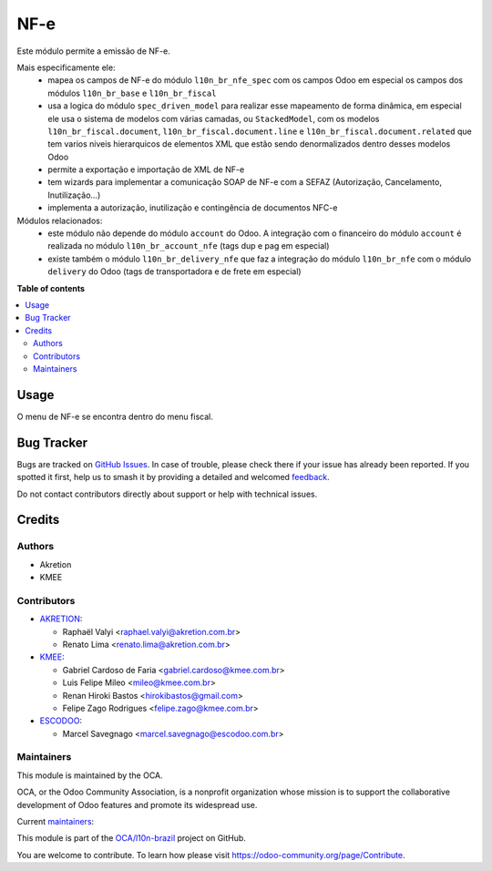 ====
NF-e
====

.. 
   !!!!!!!!!!!!!!!!!!!!!!!!!!!!!!!!!!!!!!!!!!!!!!!!!!!!
   !! This file is generated by oca-gen-addon-readme !!
   !! changes will be overwritten.                   !!
   !!!!!!!!!!!!!!!!!!!!!!!!!!!!!!!!!!!!!!!!!!!!!!!!!!!!
   !! source digest: sha256:12b6802cc851c7ac3519829a836563c063f10539a117652713e036b3f336878a
   !!!!!!!!!!!!!!!!!!!!!!!!!!!!!!!!!!!!!!!!!!!!!!!!!!!!

.. |badge1| image:: https://img.shields.io/badge/maturity-Beta-yellow.png
    :target: https://odoo-community.org/page/development-status
    :alt: Beta
.. |badge2| image:: https://img.shields.io/badge/licence-AGPL--3-blue.png
    :target: http://www.gnu.org/licenses/agpl-3.0-standalone.html
    :alt: License: AGPL-3
.. |badge3| image:: https://img.shields.io/badge/github-OCA%2Fl10n--brazil-lightgray.png?logo=github
    :target: https://github.com/OCA/l10n-brazil/tree/14.0/l10n_br_nfe
    :alt: OCA/l10n-brazil
.. |badge4| image:: https://img.shields.io/badge/weblate-Translate%20me-F47D42.png
    :target: https://translation.odoo-community.org/projects/l10n-brazil-14-0/l10n-brazil-14-0-l10n_br_nfe
    :alt: Translate me on Weblate
.. |badge5| image:: https://img.shields.io/badge/runboat-Try%20me-875A7B.png
    :target: https://runboat.odoo-community.org/builds?repo=OCA/l10n-brazil&target_branch=14.0
    :alt: Try me on Runboat

|badge1| |badge2| |badge3| |badge4| |badge5|

Este módulo permite a emissão de NF-e.

Mais especificamente ele:
  * mapea os campos de NF-e do módulo ``l10n_br_nfe_spec`` com os campos Odoo em especial os campos dos módulos ``l10n_br_base`` e ``l10n_br_fiscal``
  * usa a logica do módulo ``spec_driven_model`` para realizar esse mapeamento de forma dinâmica, em especial ele usa o sistema de modelos com várias camadas, ou ``StackedModel``, com os modelos ``l10n_br_fiscal.document``, ``l10n_br_fiscal.document.line`` e ``l10n_br_fiscal.document.related`` que tem varios niveis hierarquicos de elementos XML que estão sendo denormalizados dentro desses modelos Odoo 
  * permite a exportação e importação de XML de NF-e
  * tem wizards para implementar a comunicação SOAP de NF-e com a SEFAZ (Autorização, Cancelamento, Inutilização...)
  * implementa a autorização, inutilização e contingência de documentos NFC-e


Módulos relacionados:
  * este módulo não depende do módulo ``account`` do Odoo. A integração com o financeiro do módulo ``account`` é realizada no módulo ``l10n_br_account_nfe`` (tags dup e pag em especial)
  * existe também o módulo ``l10n_br_delivery_nfe`` que faz a integração do módulo ``l10n_br_nfe`` com o módulo ``delivery`` do Odoo (tags de transportadora e de frete em especial)

**Table of contents**

.. contents::
   :local:

Usage
=====

O menu de NF-e se encontra dentro do menu fiscal.

Bug Tracker
===========

Bugs are tracked on `GitHub Issues <https://github.com/OCA/l10n-brazil/issues>`_.
In case of trouble, please check there if your issue has already been reported.
If you spotted it first, help us to smash it by providing a detailed and welcomed
`feedback <https://github.com/OCA/l10n-brazil/issues/new?body=module:%20l10n_br_nfe%0Aversion:%2014.0%0A%0A**Steps%20to%20reproduce**%0A-%20...%0A%0A**Current%20behavior**%0A%0A**Expected%20behavior**>`_.

Do not contact contributors directly about support or help with technical issues.

Credits
=======

Authors
~~~~~~~

* Akretion
* KMEE

Contributors
~~~~~~~~~~~~

* `AKRETION <https://akretion.com/pt-BR/>`_:

  * Raphaël Valyi <raphael.valyi@akretion.com.br>
  * Renato Lima <renato.lima@akretion.com.br>

* `KMEE <https://kmee.com.br>`_:

  * Gabriel Cardoso de Faria <gabriel.cardoso@kmee.com.br>
  * Luis Felipe Mileo <mileo@kmee.com.br>
  * Renan Hiroki Bastos <hirokibastos@gmail.com>
  * Felipe Zago Rodrigues <felipe.zago@kmee.com.br>

* `ESCODOO <https://escodoo.com.br>`_:

  + Marcel Savegnago <marcel.savegnago@escodoo.com.br>

Maintainers
~~~~~~~~~~~

This module is maintained by the OCA.

.. image:: https://odoo-community.org/logo.png
   :alt: Odoo Community Association
   :target: https://odoo-community.org

OCA, or the Odoo Community Association, is a nonprofit organization whose
mission is to support the collaborative development of Odoo features and
promote its widespread use.

.. |maintainer-rvalyi| image:: https://github.com/rvalyi.png?size=40px
    :target: https://github.com/rvalyi
    :alt: rvalyi
.. |maintainer-renatonlima| image:: https://github.com/renatonlima.png?size=40px
    :target: https://github.com/renatonlima
    :alt: renatonlima

Current `maintainers <https://odoo-community.org/page/maintainer-role>`__:

|maintainer-rvalyi| |maintainer-renatonlima| 

This module is part of the `OCA/l10n-brazil <https://github.com/OCA/l10n-brazil/tree/14.0/l10n_br_nfe>`_ project on GitHub.

You are welcome to contribute. To learn how please visit https://odoo-community.org/page/Contribute.
